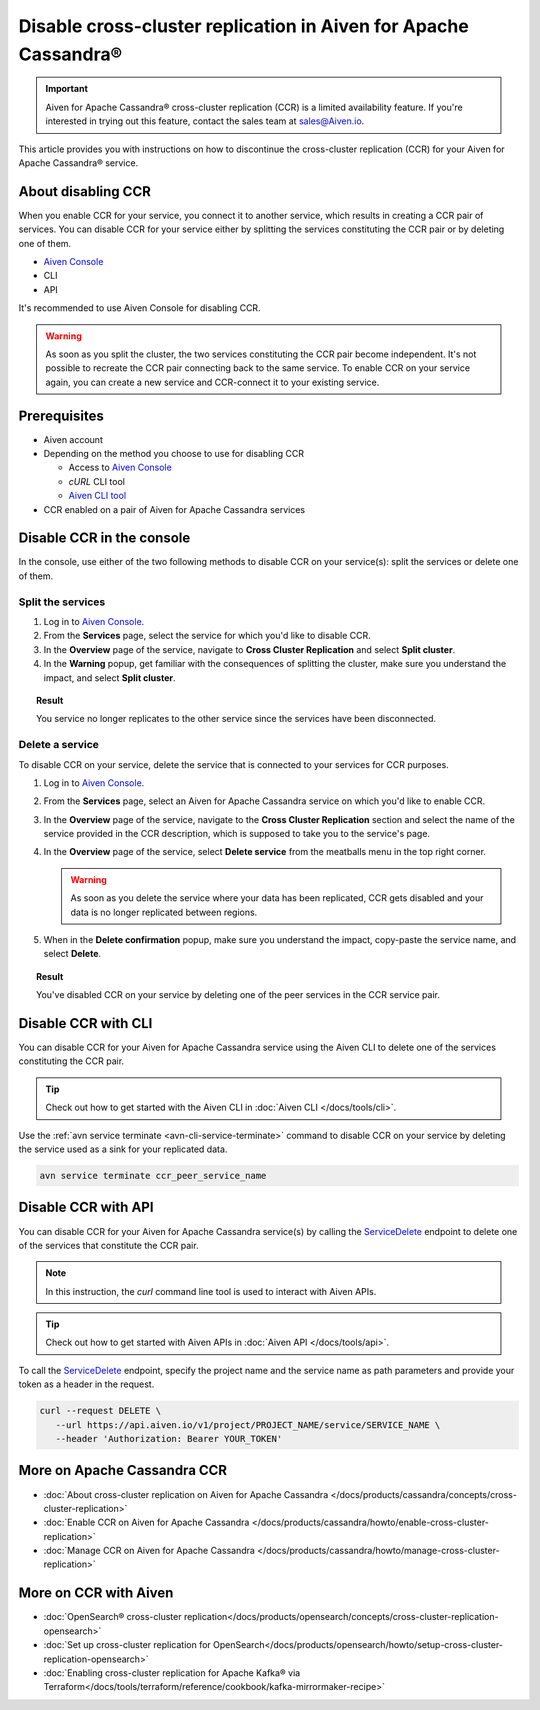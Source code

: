 Disable cross-cluster replication in Aiven for Apache Cassandra®
================================================================

.. important::

    Aiven for Apache Cassandra® cross-cluster replication (CCR) is a limited availability feature. If you're interested in trying out this feature, contact the sales team at `sales@Aiven.io <mailto:sales@Aiven.io>`_.

This article provides you with instructions on how to discontinue the cross-cluster replication (CCR) for your Aiven for Apache Cassandra® service.

About disabling CCR
-------------------

When you enable CCR for your service, you connect it to another service, which results in creating a CCR pair of services. You can disable CCR for your service either by splitting the services constituting the CCR pair or by deleting one of them.

* `Aiven Console <https://console.aiven.io/>`_
* CLI
* API

It's recommended to use Aiven Console for disabling CCR.

.. warning::

   As soon as you split the cluster, the two services constituting the CCR pair become independent. It's not possible to recreate the CCR pair connecting back to the same service. To enable CCR on your service again, you can create a new service and CCR-connect it to your existing service.

Prerequisites
-------------

* Aiven account
* Depending on the method you choose to use for disabling CCR

  * Access to `Aiven Console <https://console.aiven.io/>`_
  * `cURL` CLI tool
  * `Aiven CLI tool <https://github.com/aiven/aiven-client>`_

* CCR enabled on a pair of Aiven for Apache Cassandra services

Disable CCR in the console
--------------------------

In the console, use either of the two following methods to disable CCR on your service(s): split the services or delete one of them.

Split the services
''''''''''''''''''

1. Log in to `Aiven Console <https://console.aiven.io/>`_.
2. From the **Services** page, select the service for which you'd like to disable CCR.
3. In the **Overview** page of the service, navigate to **Cross Cluster Replication** and select **Split cluster**.
4. In the **Warning** popup, get familiar with the consequences of splitting the cluster, make sure you understand the impact, and select **Split cluster**.

.. topic:: Result

   You service no longer replicates to the other service since the services have been disconnected.

Delete a service
''''''''''''''''

To disable CCR on your service, delete the service that is connected to your services for CCR purposes.

1. Log in to `Aiven Console <https://console.aiven.io/>`_.
2. From the **Services** page, select an Aiven for Apache Cassandra service on which you'd like to enable CCR.
3. In the **Overview** page of the service, navigate to the **Cross Cluster Replication** section and select the name of the service provided in the CCR description, which is supposed to take you to the service's page.
4. In the **Overview** page of the service, select **Delete service** from the meatballs menu in the top right corner.

   .. warning::

      As soon as you delete the service where your data has been replicated, CCR gets disabled and your data is no longer replicated between regions.

5. When in the **Delete confirmation** popup, make sure you understand the impact, copy-paste the service name, and select **Delete**.

.. topic:: Result

   You've disabled CCR on your service by deleting one of the peer services in the CCR service pair.

Disable CCR with CLI
--------------------

You can disable CCR for your Aiven for Apache Cassandra service using the Aiven CLI to delete one of the services constituting the CCR pair.

.. tip::

   Check out how to get started with the Aiven CLI in :doc:`Aiven CLI </docs/tools/cli>`.

Use the :ref:`avn service terminate <avn-cli-service-terminate>` command to disable CCR on your service by deleting the service used as a sink for your replicated data.

.. code-block:: bash

   avn service terminate ccr_peer_service_name

Disable CCR with API
--------------------

You can disable CCR for your Aiven for Apache Cassandra service(s) by calling the `ServiceDelete <https://api.aiven.io/doc/#tag/Service/operation/ServiceDelete>`_ endpoint to delete one of the services that constitute the CCR pair.

.. note::
   
   In this instruction, the `curl` command line tool is used to interact with Aiven APIs.

.. tip::

   Check out how to get started with Aiven APIs in :doc:`Aiven API </docs/tools/api>`.

To call the `ServiceDelete <https://api.aiven.io/doc/#tag/Service/operation/ServiceDelete>`_ endpoint, specify the project name and the service name as path parameters and provide your token as a header in the request.

.. code-block:: bash

   curl --request DELETE \
      --url https://api.aiven.io/v1/project/PROJECT_NAME/service/SERVICE_NAME \
      --header 'Authorization: Bearer YOUR_TOKEN'

More on Apache Cassandra CCR
----------------------------

* :doc:`About cross-cluster replication on Aiven for Apache Cassandra </docs/products/cassandra/concepts/cross-cluster-replication>`
* :doc:`Enable CCR on Aiven for Apache Cassandra </docs/products/cassandra/howto/enable-cross-cluster-replication>`
* :doc:`Manage CCR on Aiven for Apache Cassandra </docs/products/cassandra/howto/manage-cross-cluster-replication>`

More on CCR with Aiven
----------------------

* :doc:`OpenSearch® cross-cluster replication</docs/products/opensearch/concepts/cross-cluster-replication-opensearch>`
* :doc:`Set up cross-cluster replication for OpenSearch</docs/products/opensearch/howto/setup-cross-cluster-replication-opensearch>`
* :doc:`Enabling cross-cluster replication for Apache Kafka® via Terraform</docs/tools/terraform/reference/cookbook/kafka-mirrormaker-recipe>`
